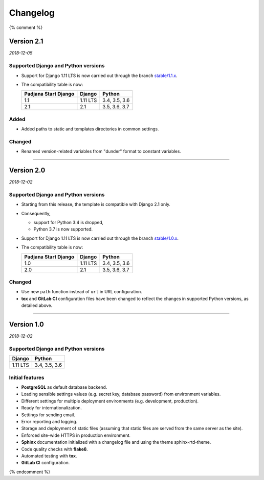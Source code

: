 =========
Changelog
=========

{% comment %}

Version 2.1
===========

*2018-12-05*

Supported Django and Python versions
------------------------------------

* Support for Django 1.11 LTS is now carried out through the branch
  `stable/1.1.x <https://gitlab.com/padjana/padjana-start-django/tree/stable/1.1.x>`_.
* The compatibility table is now:

  ==================== ======== =============
  Padjana Start Django Django   Python
  ==================== ======== =============
  1.1                  1.11 LTS 3.4, 3.5, 3.6
  -------------------- -------- -------------
  2.1                  2.1      3.5, 3.6, 3.7
  ==================== ======== =============

Added
-----

* Added paths to static and templates directories in common settings.

Changed
-------

* Renamed version-related variables from "dunder" format to constant variables.

----

Version 2.0
===========

*2018-12-02*

Supported Django and Python versions
------------------------------------

* Starting from this release, the template is compatible with Django 2.1 only.
* Consequently,

  - support for Python 3.4 is dropped,
  - Python 3.7 is now supported.

* Support for Django 1.11 LTS is now carried out through the branch
  `stable/1.0.x <https://gitlab.com/padjana/padjana-start-django/tree/stable/1.0.x>`_.
* The compatibility table is now:

  ==================== ======== =============
  Padjana Start Django Django   Python
  ==================== ======== =============
  1.0                  1.11 LTS 3.4, 3.5, 3.6
  -------------------- -------- -------------
  2.0                  2.1      3.5, 3.6, 3.7
  ==================== ======== =============

Changed
-------

* Use new ``path`` function instead of ``url`` in URL configuration.
* **tox** and **GitLab CI** configuration files have been changed to reflect
  the changes in supported Python versions, as detailed above.

----

Version 1.0
===========

*2018-12-02*

Supported Django and Python versions
------------------------------------

======== =============
Django   Python
======== =============
1.11 LTS 3.4, 3.5, 3.6
======== =============

Initial features
----------------

* **PostgreSQL** as default database backend.
* Loading sensible settings values (e.g. secret key, database password) from
  environment variables.
* Different settings for multiple deployment environments (e.g. development,
  production).
* Ready for internationalization.
* Settings for sending email.
* Error reporting and logging.
* Storage and deployment of static files (assuming that static files are served
  from the same server as the site).
* Enforced site-wide HTTPS in production environment.
* **Sphinx** documentation initialized with a changelog file and using the
  theme sphinx-rtd-theme.
* Code quality checks with **flake8**.
* Automated testing with **tox**.
* **GitLab CI** configuration.

{% endcomment %}
